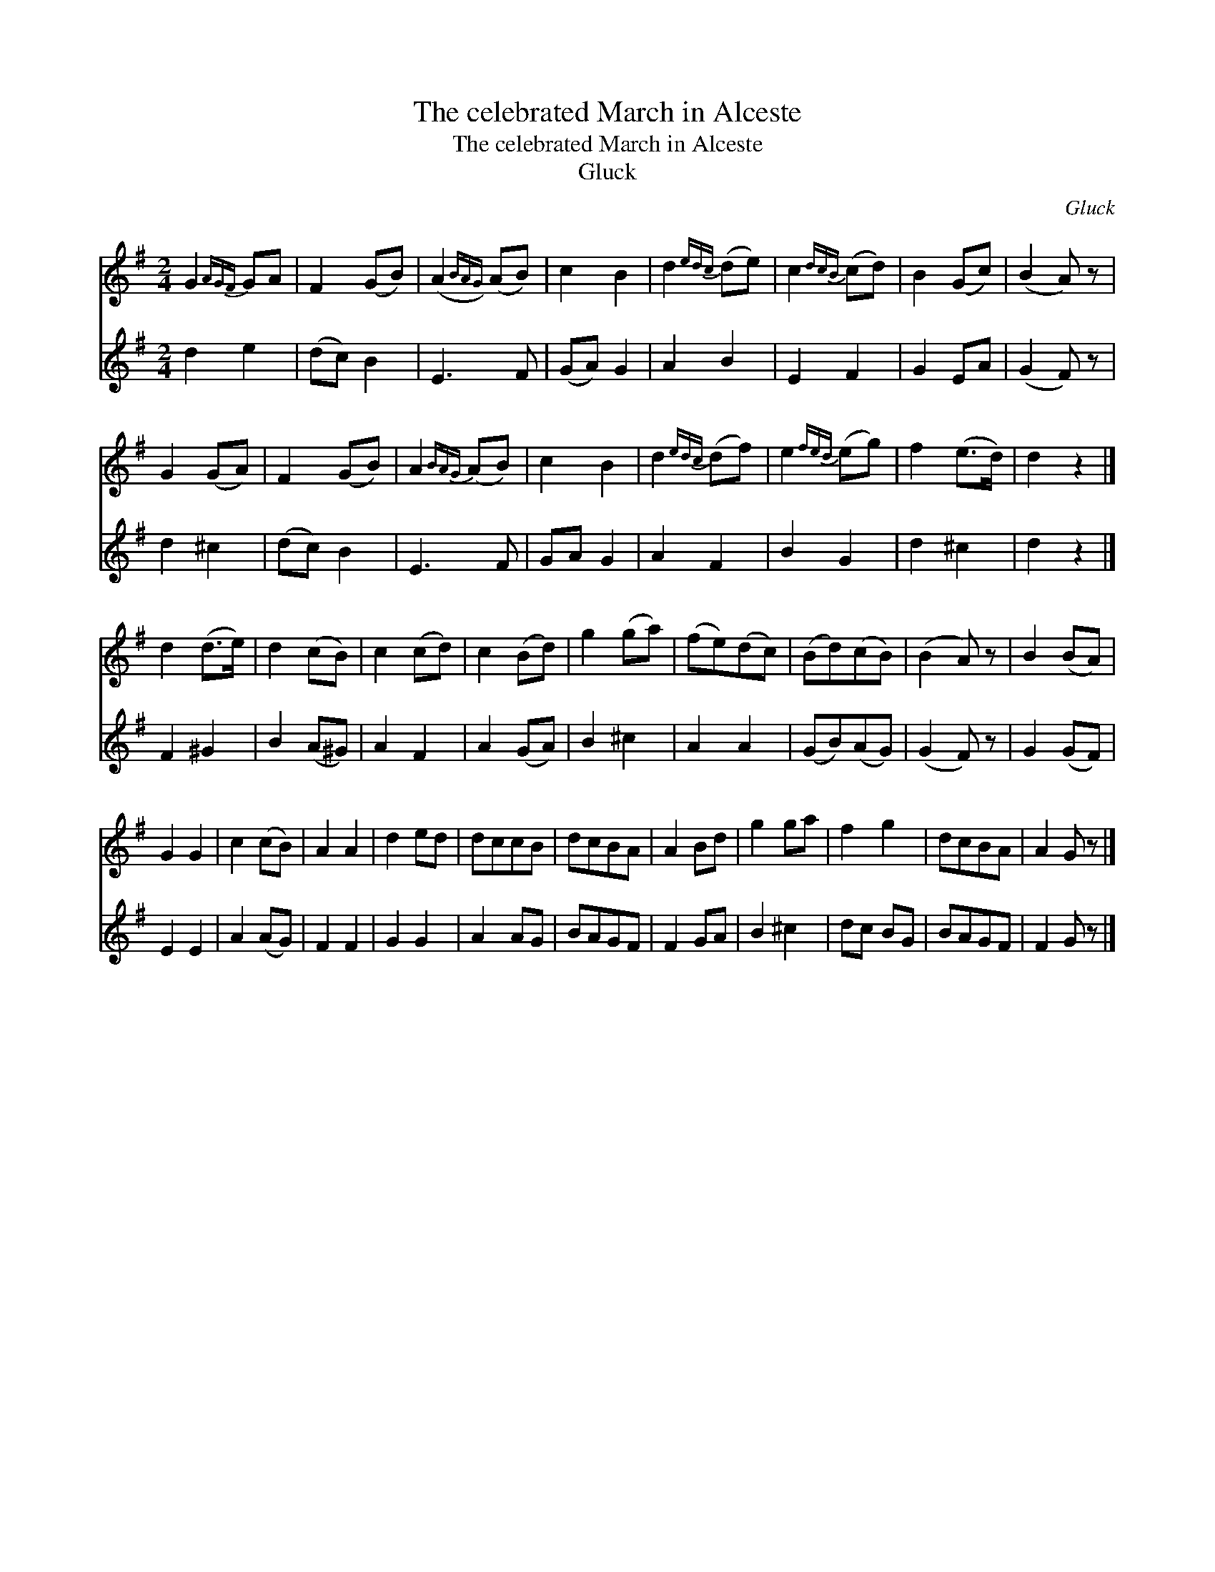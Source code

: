 X:1
T:The celebrated March in Alceste
T:The celebrated March in Alceste
T:Gluck
C:Gluck
%%score 1 2
L:1/8
M:2/4
K:G
V:1 treble 
V:2 treble 
V:1
 G2{AGF} GA | F2 (GB) | (A2{BAG)} (AB) | c2 B2 | d2{edc} (de) | c2{dcB} (cd) | B2 (Gc) | (B2 A) z | %8
 G2 (GA) | F2 (GB) | A2{BAG} (AB) | c2 B2 | d2{edc} (df) | e2{fed} (eg) | f2 (e>d) | d2 z2 |] %16
 d2 (d>e) | d2 (cB) | c2 (cd) | c2 (Bd) | g2 (ga) | (fe)(dc) | (Bd)(cB) | (B2 A) z | B2 (BA) | %25
 G2 G2 | c2 (cB) | A2 A2 | d2 ed | dccB | dcBA | A2 Bd | g2 ga | f2 g2 | dcBA | A2 G z |] %36
V:2
 d2 e2 | (dc) B2 | E3 F | (GA) G2 | A2 B2 | E2 F2 | G2 EA | (G2 F) z | d2 ^c2 | (dc) B2 | E3 F | %11
 GA G2 | A2 F2 | B2 G2 | d2 ^c2 | d2 z2 |] F2 ^G2 | B2 (A^G) | A2 F2 | A2 (GA) | B2 ^c2 | A2 A2 | %22
 (GB)(AG) | (G2 F) z | G2 (GF) | E2 E2 | A2 (AG) | F2 F2 | G2 G2 | A2 AG | BAGF | F2 GA | B2 ^c2 | %33
 dc BG | BAGF | F2 G z |] %36

